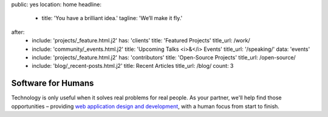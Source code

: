 public: yes
location: home
headline:
  - title: 'You have a brilliant idea.'
    tagline: 'We’ll make it fly.'
after:
  - include: 'projects/_feature.html.j2'
    has: 'clients'
    title: 'Featured Projects'
    title_url: /work/
  - include: 'community/_events.html.j2'
    title: 'Upcoming Talks <i>&</i> Events'
    title_url: '/speaking/'
    data: 'events'
  - include: 'projects/_feature.html.j2'
    has: 'contributors'
    title: 'Open-Source Projects'
    title_url: /open-source/
  - include: 'blog/_recent-posts.html.j2'
    title: Recent Articles
    title_url: /blog/
    count: 3


Software for Humans
===================

Technology is only useful
when it solves real problems for real people.
As your partner,
we'll help find those opportunities –
providing `web application design and development`_,
with a human focus from start to finish.

.. _web application design and development: /work/

.. callmacro:: content.macros.j2#link_button
  :url: '/contact/'

  Let's talk about your idea »
